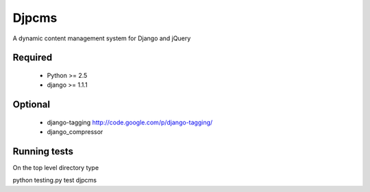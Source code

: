 =========
Djpcms
=========

A dynamic content management system for Django and jQuery

Required
-----------

 * Python >= 2.5
 * django >= 1.1.1

Optional
-----------
 * django-tagging	http://code.google.com/p/django-tagging/
 * django_compressor 
 

Running tests
---------------
On the top level directory type

python testing.py test djpcms